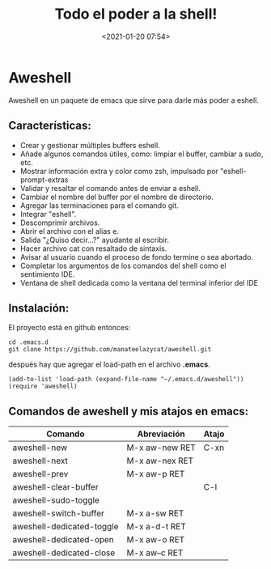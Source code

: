 #+title: Todo el poder a la shell!
#+date: <2021-01-20 07:54>
#+filetags: emacs

* Aweshell
   :PROPERTIES:
   :CUSTOM_ID: aweshell
   :END:

Aweshell en un paquete de emacs que sirve para darle más poder a eshell.

** Características:
   :PROPERTIES:
   :CUSTOM_ID: características
   :END:

- Crear y gestionar múltiples buffers eshell.
- Añade algunos comandos útiles, como: limpiar el buffer, cambiar a
  sudo, etc.
- Mostrar información extra y color como zsh, impulsado por
  "eshell-prompt-extras
- Validar y resaltar el comando antes de enviar a eshell.
- Cambiar el nombre del buffer por el nombre de directorio.
- Agregar las terminaciones para el comando git.
- Integrar "eshell".
- Descomprimir archivos.
- Abrir el archivo con el alias e.
- Salida "¿Quiso decir...?" ayudante al escribir.
- Hacer archivo cat con resaltado de sintaxis.
- Avisar al usuario cuando el proceso de fondo termine o sea abortado.
- Completar los argumentos de los comandos del shell como el sentimiento
  IDE.
- Ventana de shell dedicada como la ventana del terminal inferior del
  IDE

** Instalación:
   :PROPERTIES:
   :CUSTOM_ID: instalación
   :END:

El proyecto está en github entonces:

#+BEGIN_SRC 
    cd .emacs.d
    git clone https://github.com/manateelazycat/aweshell.git
#+END_SRC

después hay que agregar el load-path en el archivo *.emacs*.

#+BEGIN_SRC 
    (add-to-list 'load-path (expand-file-name "~/.emacs.d/aweshell"))
    (require 'aweshell)
#+END_SRC

** Comandos de aweshell y mis atajos en emacs:
    :PROPERTIES:
    :CUSTOM_ID: comandos-de-aweshell-y-mis-atajos-en-emacs
    :END:

| Comando                     | Abreviación      | Atajo   |
|-----------------------------+------------------+---------|
| aweshell-new                | M-x aw-new RET   | C-xn    |
| aweshell-next               | M-x aw-nex RET   |         |
| aweshell-prev               | M-x aw-p RET     |         |
| aweshell-clear-buffer       |                  | C-l     |
| aweshell-sudo-toggle        |                  |         |
| aweshell-switch-buffer      | M-x a-sw RET     |         |
| aweshell-dedicated-toggle   | M-x a-d-t RET    |         |
| aweshell-dedicated-open     | M-x aw-o RET     |         |
| aweshell-dedicated-close    | M-x aw--c RET    |         |
